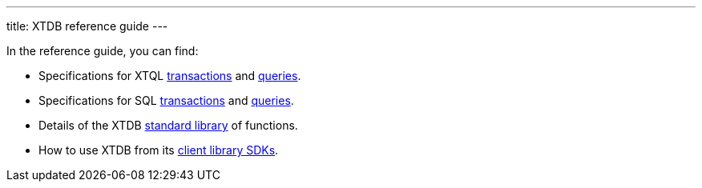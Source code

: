 ---
title: XTDB reference guide
---

In the reference guide, you can find:

* Specifications for XTQL link:/reference/main/xtql/txs[transactions] and link:/reference/main/xtql/queries[queries].
* Specifications for SQL link:/reference/main/sql/txs[transactions] and link:/reference/main/sql/queries[queries].
* Details of the XTDB link:/reference/main/stdlib[standard library] of functions.
* How to use XTDB from its link:/reference/main/sdks[client library SDKs].
// TODO * Information on how to configure external XTDB transaction-log and object-store link:modules[modules].
